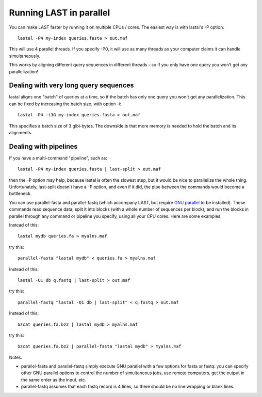 Running LAST in parallel
========================

You can make LAST faster by running it on multiple CPUs / cores.  The
easiest way is with lastal's -P option::

  lastal -P4 my-index queries.fasta > out.maf

This will use 4 parallel threads.  If you specify -P0, it will use as
many threads as your computer claims it can handle simultaneously.

This works by aligning different query sequences in different threads
- so if you only have one query you won't get any parallelization!

Dealing with very long query sequences
--------------------------------------

lastal aligns one "batch" of queries at a time, so if the batch has
only one query you won't get any parallelization.  This can be fixed
by increasing the batch size, with option -i::

  lastal -P4 -i3G my-index queries.fasta > out.maf

This specifies a batch size of 3 gibi-bytes.  The downside is that
more memory is needed to hold the batch and its alignments.

Dealing with pipelines
----------------------

If you have a multi-command "pipeline", such as::

  lastal -P4 my-index queries.fasta | last-split > out.maf

then the -P option may help, because lastal is often the slowest step,
but it would be nice to parallelize the whole thing.  Unfortunately,
last-split doesn't have a -P option, and even if it did, the pipe
between the commands would become a bottleneck.

You can use parallel-fasta and parallel-fastq (which accompany LAST,
but require `GNU parallel`_ to be installed).  These commands read
sequence data, split it into blocks (with a whole number of sequences
per block), and run the blocks in parallel through any command or
pipeline you specify, using all your CPU cores.  Here are some
examples.

Instead of this::

  lastal mydb queries.fa > myalns.maf

try this::

  parallel-fasta "lastal mydb" < queries.fa > myalns.maf

Instead of this::

  lastal -Q1 db q.fastq | last-split > out.maf

try this::

  parallel-fastq "lastal -Q1 db | last-split" < q.fastq > out.maf

Instead of this::

  bzcat queries.fa.bz2 | lastal mydb > myalns.maf

try this::

  bzcat queries.fa.bz2 | parallel-fasta "lastal mydb" > myalns.maf

Notes:

* parallel-fasta and parallel-fastq simply execute GNU parallel with a
  few options for fasta or fastq: you can specify other GNU parallel
  options to control the number of simultaneous jobs, use remote
  computers, get the output in the same order as the input, etc.

* parallel-fastq assumes that each fastq record is 4 lines, so there
  should be no line wrapping or blank lines.

.. _GNU parallel: http://www.gnu.org/software/parallel/
